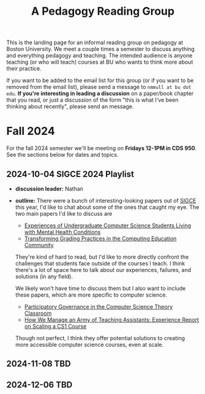 #+title: A Pedagogy Reading Group
#+HTML_HEAD: <link rel="stylesheet" type="text/css" href="../globalStyle.css" />
#+OPTIONS: html-style:nil H:3 toc:nil num:nil
This is the landing page for an informal reading group on pedagogy at
Boston University.  We meet a couple times a semester to discuss
anything and everything pedagogy and teaching.  The intended audience
is anyone teaching (or who will teach) courses at BU who wants to
think more about their practice.

If you want to be added to the email list for this group (or if you
want to be removed from the email list), please send a message to
~nmmull at bu dot edu~.  *If you're interesting in leading a
discussion* on a paper/book chapter that you read, or just a discussion
of the form "this is what I've been thinking about recently", please
send an message.

* Fall 2024

For the fall 2024 semester we'll be meeting on *Fridays 12-1PM in CDS 950*.
See the sections below for dates and topics.
** 2024-10-04 SIGCE 2024 Playlist
+ *discussion leader:* Nathan
+ *outline:* There were a bunch of interesting-looking papers out of
  [[https://sigcse2024.sigcse.org][SIGCE]] this year, I'd like to chat about some of the ones that caught
  my eye.  The two main papers I'd like to discuss are
  + [[https://dl.acm.org/doi/10.1145/3626252.3630846][Experiences of Undergraduate Computer Science Students Living with Mental Health Conditions]]
  + [[https://dl.acm.org/doi/10.1145/3626252.3630953][Transforming Grading Practices in the Computing Education Community]]
  They're kind of hard to read, but I'd like to more directly confront
  the challenges that students face outside of the courses I teach.  I
  think there's a lot of space here to talk about our experiences,
  failures, and solutions (in any field).

  We likely won't have time to discuss them but I also want to include
  these papers, which are more specific to computer science.
  + [[https://dl.acm.org/doi/10.1145/3626252.3630904][Participatory Governance in the Computer Science Theory Classroom]]
  + [[https://dl.acm.org/doi/abs/10.1145/3626252.3630871][How We Manage an Army of Teaching Assistants: Experience Report on Scaling a CS1 Course]]
  Though not perfect, I think they offer potential solutions to
  creating more accessible computer science courses, even at scale.
** 2024-11-08 TBD
** 2024-12-06 TBD
